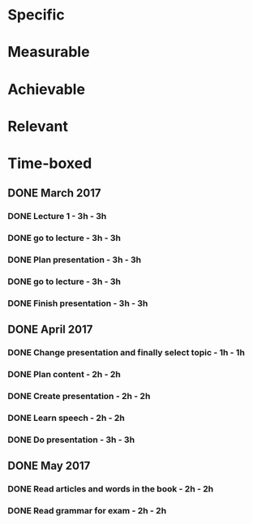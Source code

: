 * Specific
* Measurable
* Achievable
* Relevant
* Time-boxed
** DONE March 2017
*** DONE Lecture 1 - 3h - 3h
*** DONE go to lecture - 3h - 3h
*** DONE Plan presentation - 3h - 3h
*** DONE go to lecture - 3h - 3h
*** DONE Finish presentation - 3h - 3h
** DONE April 2017
*** DONE Change presentation and finally select topic - 1h - 1h
*** DONE Plan content - 2h - 2h
*** DONE Create presentation - 2h - 2h
*** DONE Learn speech - 2h - 2h
*** DONE Do presentation - 3h - 3h
** DONE May 2017
*** DONE Read articles and words in the book - 2h - 2h
*** DONE Read grammar for exam - 2h - 2h